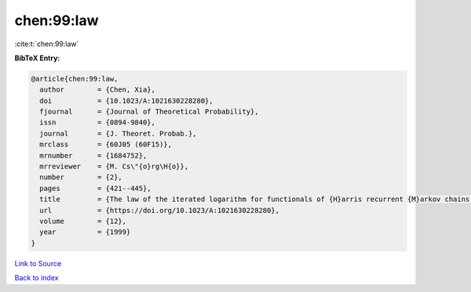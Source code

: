 chen:99:law
===========

:cite:t:`chen:99:law`

**BibTeX Entry:**

.. code-block:: bibtex

   @article{chen:99:law,
     author        = {Chen, Xia},
     doi           = {10.1023/A:1021630228280},
     fjournal      = {Journal of Theoretical Probability},
     issn          = {0894-9840},
     journal       = {J. Theoret. Probab.},
     mrclass       = {60J05 (60F15)},
     mrnumber      = {1684752},
     mrreviewer    = {M. Cs\"{o}rg\H{o}},
     number        = {2},
     pages         = {421--445},
     title         = {The law of the iterated logarithm for functionals of {H}arris recurrent {M}arkov chains: self-normalization},
     url           = {https://doi.org/10.1023/A:1021630228280},
     volume        = {12},
     year          = {1999}
   }

`Link to Source <https://doi.org/10.1023/A:1021630228280},>`_


`Back to index <../By-Cite-Keys.html>`_
